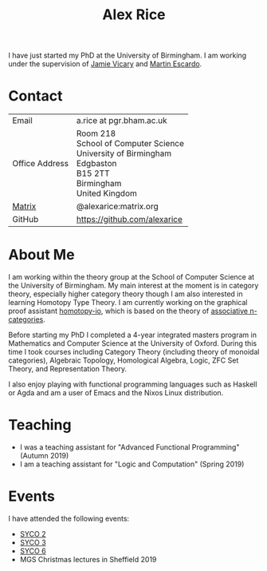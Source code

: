 #+TITLE: Alex Rice
#+HTML_HEAD_EXTRA: <meta name="viewport" content="width=device-width, initial-scale=1">
#+HTML_HEAD: <link rel="stylesheet" type="text/css" href="style.css" />

#+attr_html: :width 200px :class photo :title Photo Credit: George Kaye
#+attr_org: :width 200
[[./rice.jpg]]

I have just started my PhD at the University of Birmingham. I am
working under the supervision of [[http://www.cs.bham.ac.uk/~vicaryjo/][Jamie Vicary]] and [[http://www.cs.bham.ac.uk/~mhe/][Martin Escardo]].

* Contact

#+MACRO: address Room 218 @@html:<br>@@ School of Computer Science @@html:<br>@@ University of Birmingham @@html:<br>@@ Edgbaston @@html:<br>@@ B15 2TT @@html:<br>@@ Birmingham @@html:<br>@@ United Kingdom
  | Email          | a.rice at pgr.bham.ac.uk     |
  | Office Address | {{{address}}}                |
  | [[https://matrix.org/][Matrix]]         | @alexarice:matrix.org        |
  | GitHub         | [[https://github.com/alexarice][https://github.com/alexarice]] |

* About Me

I am working within the theory group at the School of Computer Science
at the University of Birmingham. My main interest at the moment is in
category theory, especially higher category theory though I am also
interested in learning Homotopy Type Theory. I am currently working on
the graphical proof assistant [[https://homotopy.io][homotopy-io]], which is based on the
theory of [[https://ncatlab.org/nlab/show/associative+n-category][associative n-categories]].

Before starting my PhD I completed a 4-year integrated masters program
in Mathematics and Computer Science at the University of Oxford.
During this time I took courses including Category Theory (including
theory of monoidal categories), Algebraic Topology, Homological
Algebra, Logic, ZFC Set Theory, and Representation Theory.

I also enjoy playing with functional programming languages such as
Haskell or Agda and am a user of Emacs and the Nixos Linux
distribution.

* Teaching
- I was a teaching assistant for "Advanced Functional Programming" (Autumn 2019)
- I am a teaching assistant for "Logic and Computation" (Spring 2019)

* Events
I have attended the following events:
- [[http://events.cs.bham.ac.uk/syco/2/][SYCO 2]]
- [[http://events.cs.bham.ac.uk/syco/3/][SYCO 3]]
- [[http://events.cs.bham.ac.uk/syco/6/][SYCO 6]]
- MGS Christmas lectures in Sheffield 2019

